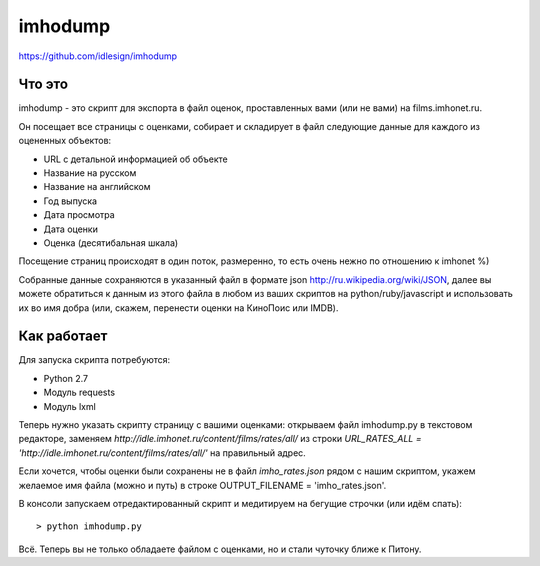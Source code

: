 imhodump
========
https://github.com/idlesign/imhodump



Что это
-------

imhodump - это скрипт для экспорта в файл оценок, проставленных вами (или не вами) на films.imhonet.ru.

Он посещает все страницы с оценками, собирает и складирует в файл следующие данные для каждого из оцененных объектов:

* URL с детальной информацией об объекте
* Название на русском
* Название на английском
* Год выпуска
* Дата просмотра
* Дата оценки
* Оценка (десятибальная шкала)

Посещение страниц происходят в один поток, размеренно, то есть очень нежно по отношению к imhonet %)

Собранные данные сохраняются в указанный файл в формате json http://ru.wikipedia.org/wiki/JSON, далее
вы можете обратиться к данным из этого файла в любом из ваших скриптов на python/ruby/javascript и использовать их во имя добра
(или, скажем, перенести оценки на КиноПоис или IMDB).



Как работает
------------

Для запуска скрипта потребуются:

* Python 2.7
* Модуль requests
* Модуль lxml


Теперь нужно указать скрипту страницу с вашими оценками: открываем файл imhodump.py в текстовом редакторе, заменяем `http://idle.imhonet.ru/content/films/rates/all/`
из строки `URL_RATES_ALL = 'http://idle.imhonet.ru/content/films/rates/all/'` на правильный адрес.

Если хочется, чтобы оценки были сохранены не в файл `imho_rates.json` рядом с нашим скриптом, укажем желаемое имя файла (можно и путь) в строке
OUTPUT_FILENAME = 'imho_rates.json'.

В консоли запускаем отредактированный скрипт и медитируем на бегущие строчки (или идём спать)::

    > python imhodump.py


Всё. Теперь вы не только обладаете файлом с оценками, но и стали чуточку ближе к Питону.
